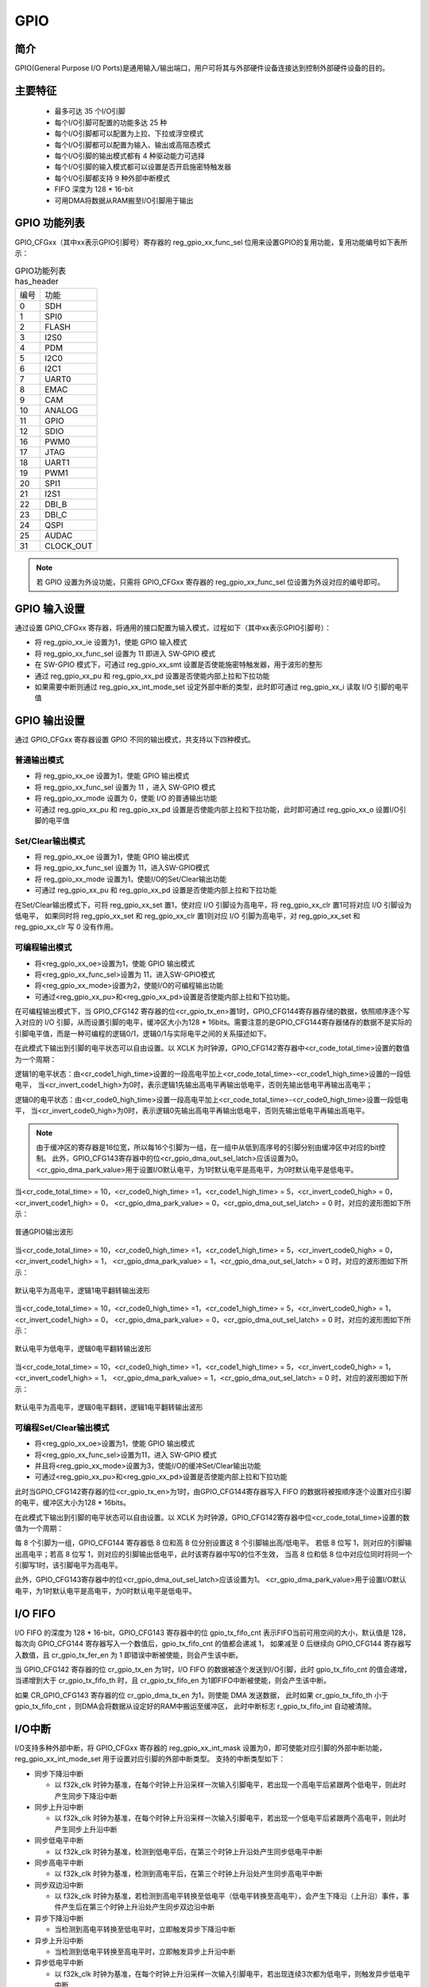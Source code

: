 ===========
GPIO
===========

简介
=====
GPIO(General Purpose I/O Ports)是通用输入/输出端口，用户可将其与外部硬件设备连接达到控制外部硬件设备的目的。

主要特征
=========
 - 最多可达 35 个I/O引脚
 - 每个I/O引脚可配置的功能多达 25 种
 - 每个I/O引脚都可以配置为上拉、下拉或浮空模式
 - 每个I/O引脚都可以配置为输入、输出或高阻态模式
 - 每个I/O引脚的输出模式都有 4 种驱动能力可选择
 - 每个I/O引脚的输入模式都可以设置是否开启施密特触发器
 - 每个I/O引脚都支持 9 种外部中断模式
 - FIFO 深度为 128 * 16-bit
 - 可用DMA将数据从RAM搬至I/O引脚用于输出

GPIO 功能列表
==================
GPIO_CFGxx（其中xx表示GPIO引脚号）寄存器的 reg_gpio_xx_func_sel 位用来设置GPIO的复用功能，复用功能编号如下表所示：

.. table:: GPIO功能列表 has_header

    +---------------+---------------+
    |    编号       |  功能         |
    +---------------+---------------+
    | 0             | SDH           |
    +---------------+---------------+
    | 1             | SPI0          |
    +---------------+---------------+
    | 2             | FLASH         |
    +---------------+---------------+
    | 3             | I2S0          |
    +---------------+---------------+
    | 4             | PDM           |
    +---------------+---------------+
    | 5             | I2C0          |
    +---------------+---------------+
    | 6             | I2C1          |
    +---------------+---------------+
    | 7             | UART0         |
    +---------------+---------------+
    | 8             | EMAC          |
    +---------------+---------------+
    | 9             | CAM           |
    +---------------+---------------+
    | 10            | ANALOG        |
    +---------------+---------------+
    | 11            | GPIO          |
    +---------------+---------------+
    | 12            | SDIO          |
    +---------------+---------------+
    | 16            | PWM0          |
    +---------------+---------------+
    | 17            | JTAG          |
    +---------------+---------------+
    | 18            | UART1         |
    +---------------+---------------+
    | 19            | PWM1          |
    +---------------+---------------+
    | 20            | SPI1          |
    +---------------+---------------+
    | 21            | I2S1          |
    +---------------+---------------+
    | 22            | DBI_B         |
    +---------------+---------------+
    | 23            | DBI_C         |
    +---------------+---------------+
    | 24            | QSPI          |
    +---------------+---------------+
    | 25            | AUDAC         |
    +---------------+---------------+
    | 31            | CLOCK_OUT     |
    +---------------+---------------+

.. note::
   若 GPIO 设置为外设功能，只需将 GPIO_CFGxx 寄存器的 reg_gpio_xx_func_sel 位设置为外设对应的编号即可。

GPIO 输入设置
=======================
通过设置 GPIO_CFGxx 寄存器，将通用的接口配置为输入模式，过程如下（其中xx表示GPIO引脚号）：

- 将 reg_gpio_xx_ie 设置为1，使能 GPIO 输入模式
- 将 reg_gpio_xx_func_sel 设置为 11 即进入 SW-GPIO 模式
- 在 SW-GPIO 模式下，可通过 reg_gpio_xx_smt 设置是否使能施密特触发器，用于波形的整形
- 通过 reg_gpio_xx_pu 和 reg_gpio_xx_pd 设置是否使能内部上拉和下拉功能
- 如果需要中断则通过 reg_gpio_xx_int_mode_set 设定外部中断的类型，此时即可通过 reg_gpio_xx_i 读取 I/O 引脚的电平值

GPIO 输出设置
======================
通过 GPIO_CFGxx 寄存器设置 GPIO 不同的输出模式，共支持以下四种模式。

普通输出模式
--------------

- 将 reg_gpio_xx_oe 设置为1，使能 GPIO 输出模式
- 将 reg_gpio_xx_func_sel 设置为 11 ，进入 SW-GPIO 模式
- 将 reg_gpio_xx_mode 设置为 0，使能 I/O 的普通输出功能
- 可通过 reg_gpio_xx_pu 和 reg_gpio_xx_pd 设置是否使能内部上拉和下拉功能，此时即可通过 reg_gpio_xx_o 设置I/O引脚的电平值

Set/Clear输出模式
------------------
- 将 reg_gpio_xx_oe 设置为1，使能 GPIO 输出模式
- 将 reg_gpio_xx_func_sel 设置为 11，进入SW-GPIO模式
- 将 reg_gpio_xx_mode 设置为1，使能I/O的Set/Clear输出功能
- 可通过 reg_gpio_xx_pu 和 reg_gpio_xx_pd 设置是否使能内部上拉和下拉功能
  
在Set/Clear输出模式下，可将 reg_gpio_xx_set 置1，使对应 I/O 引脚设为高电平，将 reg_gpio_xx_clr 置1可将对应 I/O 引脚设为低电平，
如果同时将 reg_gpio_xx_set 和 reg_gpio_xx_clr 置1则对应 I/O 引脚为高电平，对 reg_gpio_xx_set 和 reg_gpio_xx_clr 写 0 没有作用。

可编程输出模式
-------------
- 将<reg_gpio_xx_oe>设置为1，使能 GPIO 输出模式
- 将<reg_gpio_xx_func_sel>设置为 11，进入SW-GPIO模式
- 将<reg_gpio_xx_mode>设置为2，使能I/O的可编程输出功能
- 可通过<reg_gpio_xx_pu>和<reg_gpio_xx_pd>设置是否使能内部上拉和下拉功能。
  
在可编程输出模式下，当 GPIO_CFG142 寄存器的位<cr_gpio_tx_en>置1时，GPIO_CFG144寄存器存储的数据，依照顺序逐个写入对应的 I/O 引脚，从而设置引脚的电平，缓冲区大小为128 * 16bits。需要注意的是GPIO_CFG144寄存器储存的数据不是实际的引脚电平值，而是一种可编程的逻辑0/1，逻辑0/1与实际电平之间的关系描述如下。

在此模式下输出到引脚的电平状态可以自由设置。以 XCLK 为时钟源，GPIO_CFG142寄存器中<cr_code_total_time>设置的数值为一个周期：

逻辑1的电平状态：由<cr_code1_high_time>设置的一段高电平加上<cr_code_total_time>-<cr_code1_high_time>设置的一段低电平，
当<cr_invert_code1_high>为0时，表示逻辑1先输出高电平再输出低电平，否则先输出低电平再输出高电平；

逻辑0的电平状态：由<cr_code0_high_time>设置一段高电平加上<cr_code_total_time>-<cr_code0_high_time>设置一段低电平，
当<cr_invert_code0_high>为0时，表示逻辑0先输出高电平再输出低电平，否则先输出低电平再输出高电平。

.. note::
   由于缓冲区的寄存器是16位宽，所以每16个引脚为一组，在一组中从低到高序号的引脚分别由缓冲区中对应的bit控制。
   此外，GPIO_CFG143寄存器中的位<cr_gpio_dma_out_sel_latch>应该设置为0。<cr_gpio_dma_park_value>用于设置I/O默认电平，为1时默认电平是高电平，为0时默认电平是低电平。

当<cr_code_total_time> = 10，<cr_code0_high_time> =1，<cr_code1_high_time> = 5，<cr_invert_code0_high> = 0，<cr_invert_code1_high> = 0，
<cr_gpio_dma_park_value> = 0，<cr_gpio_dma_out_sel_latch> = 0 时，对应的波形图如下所示：

.. figure:: ../../picture/GPIOExample1Tx.svg
   :align: center

   普通GPIO输出波形

当<cr_code_total_time> = 10，<cr_code0_high_time> =1，<cr_code1_high_time> = 5，<cr_invert_code0_high> = 0，<cr_invert_code1_high> = 1，
<cr_gpio_dma_park_value> = 1，<cr_gpio_dma_out_sel_latch> = 0 时，对应的波形图如下所示：

.. figure:: ../../picture/GPIOExample2Tx.svg
   :align: center

   默认电平为高电平，逻辑1电平翻转输出波形

当<cr_code_total_time> = 10，<cr_code0_high_time> =1，<cr_code1_high_time> = 5，<cr_invert_code0_high> = 1，<cr_invert_code1_high> = 0，
<cr_gpio_dma_park_value> = 0，<cr_gpio_dma_out_sel_latch> = 0 时，对应的波形图如下所示：

.. figure:: ../../picture/GPIOExample3Tx.svg
   :align: center

   默认电平为低电平，逻辑0电平翻转输出波形

当<cr_code_total_time> = 10，<cr_code0_high_time> =1，<cr_code1_high_time> = 5，<cr_invert_code0_high> = 1，<cr_invert_code1_high> = 1，
<cr_gpio_dma_park_value> = 1，<cr_gpio_dma_out_sel_latch> = 0 时，对应的波形图如下所示：

.. figure:: ../../picture/GPIOExample4Tx.svg
   :align: center

   默认电平为高电平，逻辑0电平翻转，逻辑1电平翻转输出波形

可编程Set/Clear输出模式
----------------------
- 将<reg_gpio_xx_oe>设置为1，使能 GPIO 输出模式
- 将<reg_gpio_xx_func_sel>设置为11，进入 SW-GPIO 模式
- 并且将<reg_gpio_xx_mode>设置为3，使能I/O的缓冲Set/Clear输出功能
- 可通过<reg_gpio_xx_pu>和<reg_gpio_xx_pd>设置是否使能内部上拉和下拉功能
  
此时当GPIO_CFG142寄存器的位<cr_gpio_tx_en>为1时，由GPIO_CFG144寄存器写入 FIFO 的数据将被按顺序逐个设置对应引脚的电平，缓冲区大小为128 * 16bits。

在此模式下输出到引脚的电平状态可以自由设置。以 XCLK 为时钟源，GPIO_CFG142寄存器中位<cr_code_total_time>设置的数值为一个周期：

每 8 个引脚为一组，GPIO_CFG144 寄存器低 8 位和高 8 位分别设置这 8 个引脚输出高/低电平。
若低 8 位写 1，则对应的引脚输出高电平；若高 8 位写 1，则对应的引脚输出低电平，此时该寄存器中写0的位不生效，
当高 8 位和低 8 位中对应位同时将同一个引脚写1时，该引脚电平为高电平。

此外，GPIO_CFG143寄存器中的位<cr_gpio_dma_out_sel_latch>应该设置为1。
<cr_gpio_dma_park_value>用于设置I/O默认电平，为1时默认电平是高电平，为0时默认电平是低电平。

I/O FIFO
=================
I/O FIFO 的深度为 128 * 16-bit，GPIO_CFG143 寄存器中的位 gpio_tx_fifo_cnt 表示FIFO当前可用空间的大小，默认值是 128，
每次向 GPIO_CFG144 寄存器写入一个数值后，gpio_tx_fifo_cnt 的值都会递减 1，
如果减至 0 后继续向 GPIO_CFG144 寄存器写入数值，且 cr_gpio_tx_fer_en 为 1 即错误中断被使能，则会产生该中断。

当 GPIO_CFG142 寄存器的位 cr_gpio_tx_en 为1时，I/O FIFO 的数据被逐个发送到I/O引脚，此时 gpio_tx_fifo_cnt 的值会递增，
当递增到大于 cr_gpio_tx_fifo_th 时，且 cr_gpio_tx_fifo_en 为1即FIFO中断被使能，则会产生该中断。

如果 CR_GPIO_CFG143 寄存器的位 cr_gpio_dma_tx_en 为1，则使能 DMA 发送数据，
此时如果 cr_gpio_tx_fifo_th 小于 gpio_tx_fifo_cnt ，则DMA会将数据从设定好的RAM中搬运至缓冲区，
此时中断标志 r_gpio_tx_fifo_int 自动被清除。

I/O中断
================
I/O支持多种外部中断，将 GPIO_CFGxx 寄存器的 reg_gpio_xx_int_mask 设置为0，即可使能对应引脚的外部中断功能， reg_gpio_xx_int_mode_set 用于设置对应引脚的外部中断类型。
支持的中断类型如下：

- 同步下降沿中断

  * 以 f32k_clk 时钟为基准，在每个时钟上升沿采样一次输入引脚电平，若出现一个高电平后紧跟两个低电平，则此时产生同步下降沿中断
- 同步上升沿中断

  * 以 f32k_clk 时钟为基准，在每个时钟上升沿采样一次输入引脚电平，若出现一个低电平后紧跟两个高电平，则此时产生同步上升沿中断
- 同步低电平中断

  * 以 f32k_clk 时钟为基准，检测到低电平后，在第三个时钟上升沿处产生同步低电平中断
- 同步高电平中断

  * 以 f32k_clk 时钟为基准，检测到高电平后，在第三个时钟上升沿处产生同步高电平中断
- 同步双边沿中断

  * 以 f32k_clk 时钟为基准，若检测到高电平转换至低电平（低电平转换至高电平），会产生下降沿（上升沿）事件，事件产生后在第三个时钟上升沿处产生同步双边沿中断
- 异步下降沿中断

  * 当检测到高电平转换至低电平时，立即触发异步下降沿中断
- 异步上升沿中断

  * 当检测到低电平转换至高电平时，立即触发异步上升沿中断
- 异步低电平中断
  
  * 以 f32k_clk 时钟为基准，在每个时钟上升沿采样一次输入引脚电平，若出现连续3次都为低电平，则触发异步低电平中断
- 异步高电平中断
  
  * 以 f32k_clk 时钟为基准，在每个时钟上升沿采样一次输入引脚电平，若出现连续3次都为高电平，则触发异步高电平中断

在中断函数中可以通过 GPIO_CFGxx 寄存器<gpio_xx_int_stat>获取到产生中断的 GPIO 状态，同时可以通过 <reg_gpio_xx_int_clr> 清除对应的中断标志。

.. only:: html

   .. include:: glb_register.rst

.. raw:: latex

   \input{../../zh_CN/content/glb}